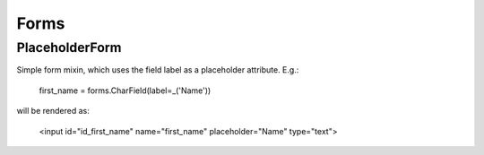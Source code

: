 Forms
=====

PlaceholderForm
---------------

Simple form mixin, which uses the field label as a placeholder attribute. E.g.:

    first_name = forms.CharField(label=_('Name'))

will be rendered as:

    <input id="id_first_name" name="first_name" placeholder="Name" type="text">
